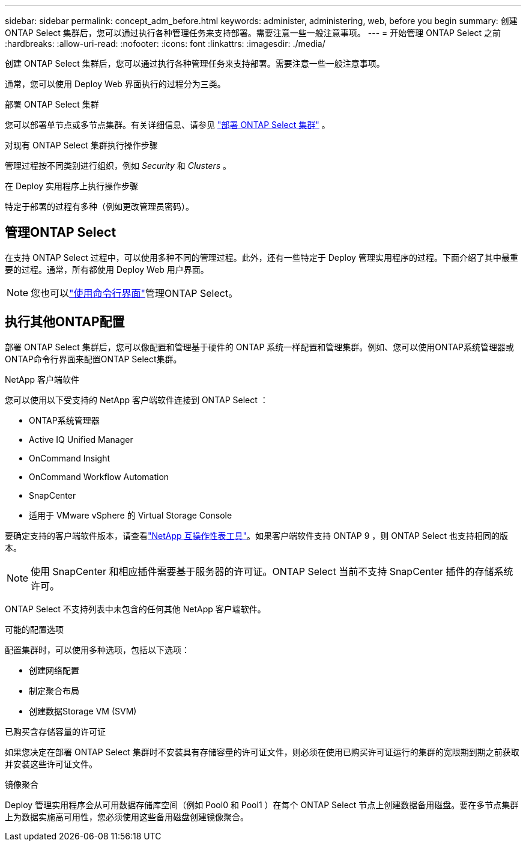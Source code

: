 ---
sidebar: sidebar 
permalink: concept_adm_before.html 
keywords: administer, administering, web, before you begin 
summary: 创建 ONTAP Select 集群后，您可以通过执行各种管理任务来支持部署。需要注意一些一般注意事项。 
---
= 开始管理 ONTAP Select 之前
:hardbreaks:
:allow-uri-read: 
:nofooter: 
:icons: font
:linkattrs: 
:imagesdir: ./media/


[role="lead"]
创建 ONTAP Select 集群后，您可以通过执行各种管理任务来支持部署。需要注意一些一般注意事项。

通常，您可以使用 Deploy Web 界面执行的过程分为三类。

.部署 ONTAP Select 集群
您可以部署单节点或多节点集群。有关详细信息、请参见 link:task_deploy_cluster.html["部署 ONTAP Select 集群"] 。

.对现有 ONTAP Select 集群执行操作步骤
管理过程按不同类别进行组织，例如 _Security_ 和 _Clusters_ 。

.在 Deploy 实用程序上执行操作步骤
特定于部署的过程有多种（例如更改管理员密码）。



== 管理ONTAP Select

在支持 ONTAP Select 过程中，可以使用多种不同的管理过程。此外，还有一些特定于 Deploy 管理实用程序的过程。下面介绍了其中最重要的过程。通常，所有都使用 Deploy Web 用户界面。


NOTE: 您也可以link:https://docs.netapp.com/us-en/ontap-select/task_cli_signing_in.html["使用命令行界面"]管理ONTAP Select。



== 执行其他ONTAP配置

部署 ONTAP Select 集群后，您可以像配置和管理基于硬件的 ONTAP 系统一样配置和管理集群。例如、您可以使用ONTAP系统管理器或ONTAP命令行界面来配置ONTAP Select集群。

.NetApp 客户端软件
您可以使用以下受支持的 NetApp 客户端软件连接到 ONTAP Select ：

* ONTAP系统管理器
* Active IQ Unified Manager
* OnCommand Insight
* OnCommand Workflow Automation
* SnapCenter
* 适用于 VMware vSphere 的 Virtual Storage Console


要确定支持的客户端软件版本，请查看link:https://mysupport.netapp.com/matrix/["NetApp 互操作性表工具"^]。如果客户端软件支持 ONTAP 9 ，则 ONTAP Select 也支持相同的版本。


NOTE: 使用 SnapCenter 和相应插件需要基于服务器的许可证。ONTAP Select 当前不支持 SnapCenter 插件的存储系统许可。

ONTAP Select 不支持列表中未包含的任何其他 NetApp 客户端软件。

.可能的配置选项
配置集群时，可以使用多种选项，包括以下选项：

* 创建网络配置
* 制定聚合布局
* 创建数据Storage VM (SVM)


.已购买含存储容量的许可证
如果您决定在部署 ONTAP Select 集群时不安装具有存储容量的许可证文件，则必须在使用已购买许可证运行的集群的宽限期到期之前获取并安装这些许可证文件。

.镜像聚合
Deploy 管理实用程序会从可用数据存储库空间（例如 Pool0 和 Pool1 ）在每个 ONTAP Select 节点上创建数据备用磁盘。要在多节点集群上为数据实施高可用性，您必须使用这些备用磁盘创建镜像聚合。
